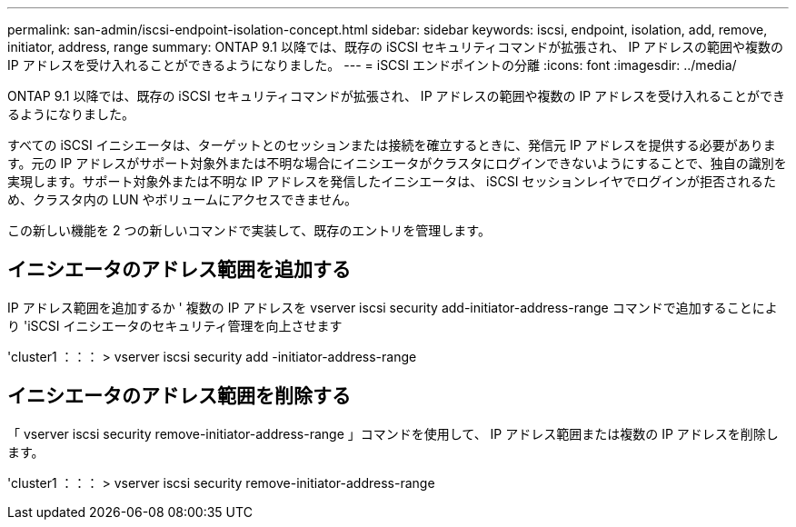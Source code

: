 ---
permalink: san-admin/iscsi-endpoint-isolation-concept.html 
sidebar: sidebar 
keywords: iscsi, endpoint, isolation, add, remove, initiator, address, range 
summary: ONTAP 9.1 以降では、既存の iSCSI セキュリティコマンドが拡張され、 IP アドレスの範囲や複数の IP アドレスを受け入れることができるようになりました。 
---
= iSCSI エンドポイントの分離
:icons: font
:imagesdir: ../media/


[role="lead"]
ONTAP 9.1 以降では、既存の iSCSI セキュリティコマンドが拡張され、 IP アドレスの範囲や複数の IP アドレスを受け入れることができるようになりました。

すべての iSCSI イニシエータは、ターゲットとのセッションまたは接続を確立するときに、発信元 IP アドレスを提供する必要があります。元の IP アドレスがサポート対象外または不明な場合にイニシエータがクラスタにログインできないようにすることで、独自の識別を実現します。サポート対象外または不明な IP アドレスを発信したイニシエータは、 iSCSI セッションレイヤでログインが拒否されるため、クラスタ内の LUN やボリュームにアクセスできません。

この新しい機能を 2 つの新しいコマンドで実装して、既存のエントリを管理します。



== イニシエータのアドレス範囲を追加する

IP アドレス範囲を追加するか ' 複数の IP アドレスを vserver iscsi security add-initiator-address-range コマンドで追加することにより 'iSCSI イニシエータのセキュリティ管理を向上させます

'cluster1 ：：： > vserver iscsi security add -initiator-address-range



== イニシエータのアドレス範囲を削除する

「 vserver iscsi security remove-initiator-address-range 」コマンドを使用して、 IP アドレス範囲または複数の IP アドレスを削除します。

'cluster1 ：：： > vserver iscsi security remove-initiator-address-range
